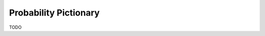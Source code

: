 .. _probability_pictionary:

======================
Probability Pictionary
======================

TODO
